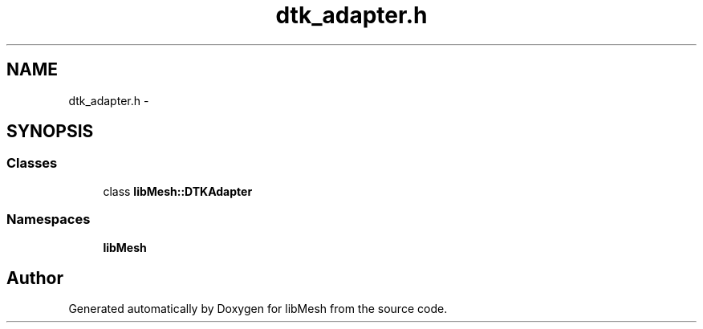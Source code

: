 .TH "dtk_adapter.h" 3 "Tue May 6 2014" "libMesh" \" -*- nroff -*-
.ad l
.nh
.SH NAME
dtk_adapter.h \- 
.SH SYNOPSIS
.br
.PP
.SS "Classes"

.in +1c
.ti -1c
.RI "class \fBlibMesh::DTKAdapter\fP"
.br
.in -1c
.SS "Namespaces"

.in +1c
.ti -1c
.RI "\fBlibMesh\fP"
.br
.in -1c
.SH "Author"
.PP 
Generated automatically by Doxygen for libMesh from the source code\&.
